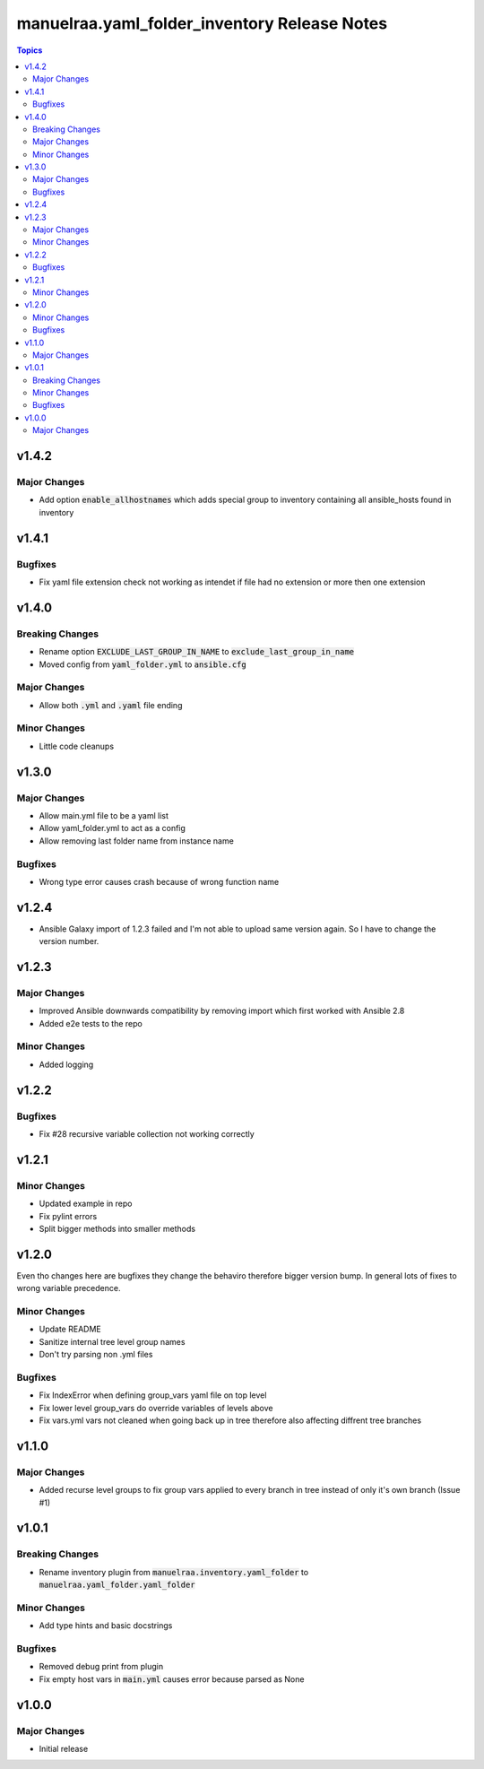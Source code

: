 =====================================================
manuelraa.yaml_folder_inventory Release Notes
=====================================================

.. contents:: Topics

v1.4.2
========

Major Changes
-------------
- Add option :code:`enable_allhostnames` which adds special group to inventory containing all ansible_hosts found in inventory

v1.4.1
========

Bugfixes
--------
- Fix yaml file extension check not working as intendet if file had no extension or more then one extension

v1.4.0
========

Breaking Changes
----------------
- Rename option :code:`EXCLUDE_LAST_GROUP_IN_NAME` to :code:`exclude_last_group_in_name` 
- Moved config from :code:`yaml_folder.yml` to :code:`ansible.cfg`

Major Changes
-------------
- Allow both :code:`.yml` and :code:`.yaml` file ending

Minor Changes
-------------
- Little code cleanups

v1.3.0
========

Major Changes
-------------
- Allow main.yml file to be a yaml list
- Allow yaml_folder.yml to act as a config
- Allow removing last folder name from instance name 

Bugfixes
--------
- Wrong type error causes crash because of wrong function name

v1.2.4
========
- Ansible Galaxy import of 1.2.3 failed and I'm not able to upload same version again. So I have to change the version number.

v1.2.3
======

Major Changes
-------------
- Improved Ansible downwards compatibility by removing import which first worked with Ansible 2.8
- Added e2e tests to the repo

Minor Changes
-------------
- Added logging

v1.2.2
======

Bugfixes
--------
- Fix #28 recursive variable collection not working correctly

v1.2.1
======

Minor Changes
-------------
- Updated example in repo
- Fix pylint errors
- Split bigger methods into smaller methods

v1.2.0
======
Even tho changes here are bugfixes they change the behaviro therefore bigger version bump.
In general lots of fixes to wrong variable precedence.

Minor Changes
-------------
- Update README
- Sanitize internal tree level group names
- Don't try parsing non .yml files

Bugfixes
--------
- Fix IndexError when defining group_vars yaml file on top level
- Fix lower level group_vars do override variables of levels above
- Fix vars.yml vars not cleaned when going back up in tree therefore also affecting diffrent tree branches

v1.1.0
======

Major Changes
-------------
- Added recurse level groups to fix group vars applied to every branch in tree instead of only it's own branch (Issue #1)

v1.0.1
======

Breaking Changes
----------------
- Rename inventory plugin from :code:`manuelraa.inventory.yaml_folder` to :code:`manuelraa.yaml_folder.yaml_folder`

Minor Changes
-------------
- Add type hints and basic docstrings

Bugfixes
--------
- Removed debug print from plugin
- Fix empty host vars in :code:`main.yml` causes error because parsed as None


v1.0.0
======

Major Changes
-------------
- Initial release

